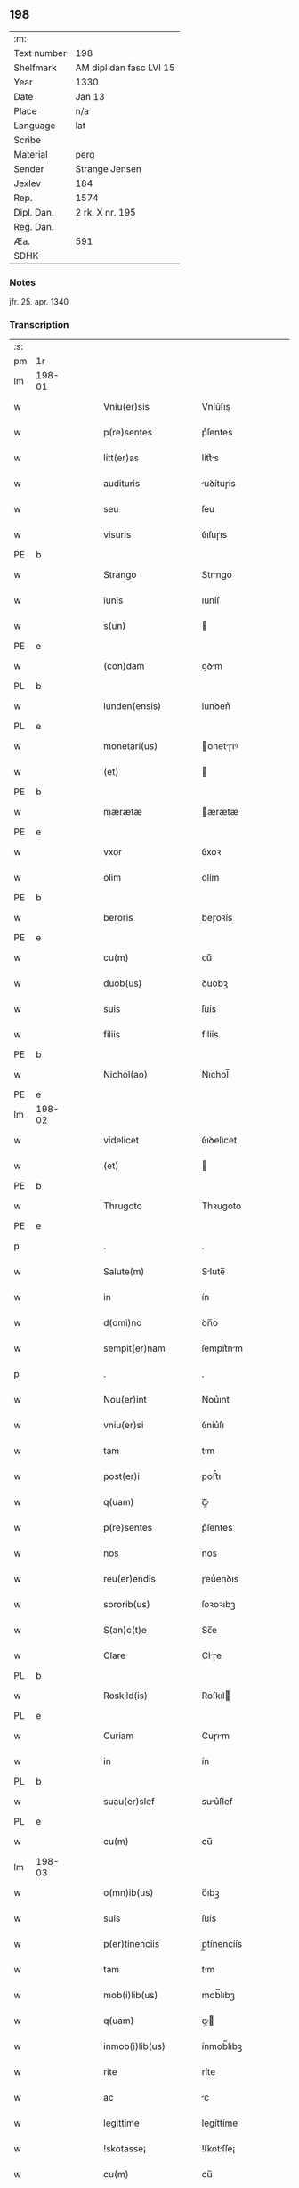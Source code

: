 ** 198
| :m:         |                         |
| Text number | 198                     |
| Shelfmark   | AM dipl dan fasc LVI 15 |
| Year        | 1330                    |
| Date        | Jan 13                  |
| Place       | n/a                     |
| Language    | lat                     |
| Scribe      |                         |
| Material    | perg                    |
| Sender      | Strange Jensen          |
| Jexlev      | 184                     |
| Rep.        | 1574                    |
| Dipl. Dan.  | 2 rk. X nr. 195         |
| Reg. Dan.   |                         |
| Æa.         | 591                     |
| SDHK        |                         |

*** Notes
jfr. 25. apr. 1340

*** Transcription
| :s: |        |   |   |   |   |                       |              |   |   |   |   |     |   |   |   |        |
| pm  | 1r     |   |   |   |   |                       |              |   |   |   |   |     |   |   |   |        |
| lm  | 198-01 |   |   |   |   |                       |              |   |   |   |   |     |   |   |   |        |
| w   |        |   |   |   |   | Vniu(er)sis           | Vníu͛ſıs      |   |   |   |   | lat |   |   |   | 198-01 |
| w   |        |   |   |   |   | p(re)sentes           | p͛ſentes      |   |   |   |   | lat |   |   |   | 198-01 |
| w   |        |   |   |   |   | litt(er)as            | lítt͛s       |   |   |   |   | lat |   |   |   | 198-01 |
| w   |        |   |   |   |   | audituris             | uꝺítuɼís    |   |   |   |   | lat |   |   |   | 198-01 |
| w   |        |   |   |   |   | seu                   | ſeu          |   |   |   |   | lat |   |   |   | 198-01 |
| w   |        |   |   |   |   | visuris               | ỽıſuɼıs      |   |   |   |   | lat |   |   |   | 198-01 |
| PE  | b      |   |   |   |   |                       |              |   |   |   |   |     |   |   |   |        |
| w   |        |   |   |   |   | Strango               | Strngo      |   |   |   |   | lat |   |   |   | 198-01 |
| w   |        |   |   |   |   | iunis                 | ıuníſ        |   |   |   |   | lat |   |   |   | 198-01 |
| w   |        |   |   |   |   | s(un)                 |             |   |   |   |   | lat |   |   |   | 198-01 |
| PE  | e      |   |   |   |   |                       |              |   |   |   |   |     |   |   |   |        |
| w   |        |   |   |   |   | (con)dam              | ꝯꝺm         |   |   |   |   | lat |   |   |   | 198-01 |
| PL  | b      |   |   |   |   |                       |              |   |   |   |   |     |   |   |   |        |
| w   |        |   |   |   |   | lunden(ensis)         | lunꝺen͛       |   |   |   |   | lat |   |   |   | 198-01 |
| PL  | e      |   |   |   |   |                       |              |   |   |   |   |     |   |   |   |        |
| w   |        |   |   |   |   | monetari(us)          | onetɼıꝰ    |   |   |   |   | lat |   |   |   | 198-01 |
| w   |        |   |   |   |   | (et)                  |             |   |   |   |   | lat |   |   |   | 198-01 |
| PE  | b      |   |   |   |   |                       |              |   |   |   |   |     |   |   |   |        |
| w   |        |   |   |   |   | mærætæ                | ærætæ       |   |   |   |   | lat |   |   |   | 198-01 |
| PE  | e      |   |   |   |   |                       |              |   |   |   |   |     |   |   |   |        |
| w   |        |   |   |   |   | vxor                  | ỽxoꝛ         |   |   |   |   | lat |   |   |   | 198-01 |
| w   |        |   |   |   |   | olim                  | olím         |   |   |   |   | lat |   |   |   | 198-01 |
| PE  | b      |   |   |   |   |                       |              |   |   |   |   |     |   |   |   |        |
| w   |        |   |   |   |   | beroris               | beɼoꝛís      |   |   |   |   | lat |   |   |   | 198-01 |
| PE  | e      |   |   |   |   |                       |              |   |   |   |   |     |   |   |   |        |
| w   |        |   |   |   |   | cu(m)                 | ᴄu̅           |   |   |   |   | lat |   |   |   | 198-01 |
| w   |        |   |   |   |   | duob(us)              | ꝺuobꝫ        |   |   |   |   | lat |   |   |   | 198-01 |
| w   |        |   |   |   |   | suis                  | ſuís         |   |   |   |   | lat |   |   |   | 198-01 |
| w   |        |   |   |   |   | filiis                | fılíís       |   |   |   |   | lat |   |   |   | 198-01 |
| PE  | b      |   |   |   |   |                       |              |   |   |   |   |     |   |   |   |        |
| w   |        |   |   |   |   | Nichol(ao)            | Nıchol̅       |   |   |   |   | lat |   |   |   | 198-01 |
| PE  | e      |   |   |   |   |                       |              |   |   |   |   |     |   |   |   |        |
| lm  | 198-02 |   |   |   |   |                       |              |   |   |   |   |     |   |   |   |        |
| w   |        |   |   |   |   | videlicet             | ỽıꝺelıcet    |   |   |   |   | lat |   |   |   | 198-02 |
| w   |        |   |   |   |   | (et)                  |             |   |   |   |   | lat |   |   |   | 198-02 |
| PE  | b      |   |   |   |   |                       |              |   |   |   |   |     |   |   |   |        |
| w   |        |   |   |   |   | Thrugoto              | Thꝛugoto     |   |   |   |   | lat |   |   |   | 198-02 |
| PE  | e      |   |   |   |   |                       |              |   |   |   |   |     |   |   |   |        |
| p   |        |   |   |   |   | .                     | .            |   |   |   |   | lat |   |   |   | 198-02 |
| w   |        |   |   |   |   | Salute(m)             | Slute̅       |   |   |   |   | lat |   |   |   | 198-02 |
| w   |        |   |   |   |   | in                    | ín           |   |   |   |   | lat |   |   |   | 198-02 |
| w   |        |   |   |   |   | d(omi)no              | ꝺn̅o          |   |   |   |   | lat |   |   |   | 198-02 |
| w   |        |   |   |   |   | sempit(er)nam         | ſempıt͛nm    |   |   |   |   | lat |   |   |   | 198-02 |
| p   |        |   |   |   |   | .                     | .            |   |   |   |   | lat |   |   |   | 198-02 |
| w   |        |   |   |   |   | Nou(er)int            | Nou͛ınt       |   |   |   |   | lat |   |   |   | 198-02 |
| w   |        |   |   |   |   | vniu(er)si            | ỽníu͛ſı       |   |   |   |   | lat |   |   |   | 198-02 |
| w   |        |   |   |   |   | tam                   | tm          |   |   |   |   | lat |   |   |   | 198-02 |
| w   |        |   |   |   |   | post(er)i             | poﬅ͛ı         |   |   |   |   | lat |   |   |   | 198-02 |
| w   |        |   |   |   |   | q(uam)                | ꝙᷓ            |   |   |   |   | lat |   |   |   | 198-02 |
| w   |        |   |   |   |   | p(re)sentes           | p͛ſentes      |   |   |   |   | lat |   |   |   | 198-02 |
| w   |        |   |   |   |   | nos                   | nos          |   |   |   |   | lat |   |   |   | 198-02 |
| w   |        |   |   |   |   | reu(er)endis          | ɼeu͛enꝺıs     |   |   |   |   | lat |   |   |   | 198-02 |
| w   |        |   |   |   |   | sororib(us)           | ſoꝛoꝛıbꝫ     |   |   |   |   | lat |   |   |   | 198-02 |
| w   |        |   |   |   |   | S(an)c(t)e            | Sc̅e          |   |   |   |   | lat |   |   |   | 198-02 |
| w   |        |   |   |   |   | Clare                 | Clɼe        |   |   |   |   | lat |   |   |   | 198-02 |
| PL  | b      |   |   |   |   |                       |              |   |   |   |   |     |   |   |   |        |
| w   |        |   |   |   |   | Roskild(is)           | Roſkıl      |   |   |   |   | lat |   |   |   | 198-02 |
| PL  | e      |   |   |   |   |                       |              |   |   |   |   |     |   |   |   |        |
| w   |        |   |   |   |   | Curiam                | Cuɼım       |   |   |   |   | lat |   |   |   | 198-02 |
| w   |        |   |   |   |   | in                    | ín           |   |   |   |   | lat |   |   |   | 198-02 |
| PL  | b      |   |   |   |   |                       |              |   |   |   |   |     |   |   |   |        |
| w   |        |   |   |   |   | suau(er)slef          | suu͛ſlef     |   |   |   |   | lat |   |   |   | 198-02 |
| PL  | e      |   |   |   |   |                       |              |   |   |   |   |     |   |   |   |        |
| w   |        |   |   |   |   | cu(m)                 | cu̅           |   |   |   |   | lat |   |   |   | 198-02 |
| lm  | 198-03 |   |   |   |   |                       |              |   |   |   |   |     |   |   |   |        |
| w   |        |   |   |   |   | o(mn)ib(us)           | o̅ıbꝫ         |   |   |   |   | lat |   |   |   | 198-03 |
| w   |        |   |   |   |   | suis                  | ſuís         |   |   |   |   | lat |   |   |   | 198-03 |
| w   |        |   |   |   |   | p(er)tinenciis        | p̲tínencíís   |   |   |   |   | lat |   |   |   | 198-03 |
| w   |        |   |   |   |   | tam                   | tm          |   |   |   |   | lat |   |   |   | 198-03 |
| w   |        |   |   |   |   | mob(i)lib(us)         | mob̅lıbꝫ      |   |   |   |   | lat |   |   |   | 198-03 |
| w   |        |   |   |   |   | q(uam)                | ꝙ           |   |   |   |   | lat |   |   |   | 198-03 |
| w   |        |   |   |   |   | inmob(i)lib(us)       | ínmob̅lıbꝫ    |   |   |   |   | lat |   |   |   | 198-03 |
| w   |        |   |   |   |   | rite                  | ríte         |   |   |   |   | lat |   |   |   | 198-03 |
| w   |        |   |   |   |   | ac                    | c           |   |   |   |   | lat |   |   |   | 198-03 |
| w   |        |   |   |   |   | legittime             | legíttíme    |   |   |   |   | lat |   |   |   | 198-03 |
| w   |        |   |   |   |   | !skotasse¡            | !ſkotſſe¡   |   |   |   |   | lat |   |   |   | 198-03 |
| w   |        |   |   |   |   | cu(m)                 | cu̅           |   |   |   |   | lat |   |   |   | 198-03 |
| w   |        |   |   |   |   | uero                  | ueɼo         |   |   |   |   | lat |   |   |   | 198-03 |
| w   |        |   |   |   |   | testimonio            | teﬅímonío    |   |   |   |   | lat |   |   |   | 198-03 |
| w   |        |   |   |   |   | placitali             | plcítlı    |   |   |   |   | lat |   |   |   | 198-03 |
| w   |        |   |   |   |   | iure                  | íuɼe         |   |   |   |   | lat |   |   |   | 198-03 |
| w   |        |   |   |   |   | p(er)petuo            | ̲etuo        |   |   |   |   | lat |   |   |   | 198-03 |
| w   |        |   |   |   |   | possidendam           | poſſıꝺenꝺm  |   |   |   |   | lat |   |   |   | 198-03 |
| p   |        |   |   |   |   | .                     | .            |   |   |   |   | lat |   |   |   | 198-03 |
| w   |        |   |   |   |   | quam                  | qum         |   |   |   |   | lat |   |   |   | 198-03 |
| p   |        |   |   |   |   | .                     | .            |   |   |   |   | lat |   |   |   | 198-03 |
| w   |        |   |   |   |   | s(cilicet)            | s            |   |   |   |   | lat |   |   |   | 198-03 |
| p   |        |   |   |   |   | .                     | .            |   |   |   |   | lat |   |   |   | 198-03 |
| w   |        |   |   |   |   | curia(m)              | cuɼı̅        |   |   |   |   | lat |   |   |   | 198-03 |
| w   |        |   |   |   |   | dilectus              | ꝺıleuſ      |   |   |   |   | lat |   |   |   | 198-03 |
| w   |        |   |   |   |   | n(oste)r              | nɼ̅           |   |   |   |   | lat |   |   |   | 198-03 |
| lm  | 198-04 |   |   |   |   |                       |              |   |   |   |   |     |   |   |   |        |
| w   |        |   |   |   |   | (con)sanguineus       | ꝯſnguíneus  |   |   |   |   | lat |   |   |   | 198-04 |
| w   |        |   |   |   |   | d(omi)n(u)s           | ꝺn̅s          |   |   |   |   | lat |   |   |   | 198-04 |
| PE  | b      |   |   |   |   |                       |              |   |   |   |   |     |   |   |   |        |
| w   |        |   |   |   |   | Joh(ann)es            | Joh̅es        |   |   |   |   | lat |   |   |   | 198-04 |
| w   |        |   |   |   |   | vlsthorp              | ỽlﬅhoꝛp      |   |   |   |   | lat |   |   |   | 198-04 |
| PE  | e      |   |   |   |   |                       |              |   |   |   |   |     |   |   |   |        |
| w   |        |   |   |   |   | canonic(us)           | cnonícꝰ     |   |   |   |   | lat |   |   |   | 198-04 |
| PL  | b      |   |   |   |   |                       |              |   |   |   |   |     |   |   |   |        |
| w   |        |   |   |   |   | Roskilden(sis)        | Roſkılꝺen͛    |   |   |   |   | lat |   |   |   | 198-04 |
| PL  | e      |   |   |   |   |                       |              |   |   |   |   |     |   |   |   |        |
| w   |        |   |   |   |   | in                    | ín           |   |   |   |   | lat |   |   |   | 198-04 |
| w   |        |   |   |   |   | sue                   | sue          |   |   |   |   | lat |   |   |   | 198-04 |
| w   |        |   |   |   |   | remediu(m)            | ɼemeꝺıu̅      |   |   |   |   | lat |   |   |   | 198-04 |
| w   |        |   |   |   |   | anime                 | níme        |   |   |   |   | lat |   |   |   | 198-04 |
| w   |        |   |   |   |   | p(re)missis           | p͛mıſſıs      |   |   |   |   | lat |   |   |   | 198-04 |
| w   |        |   |   |   |   | sororib(us)           | soꝛoꝛıbꝫ     |   |   |   |   | lat |   |   |   | 198-04 |
| w   |        |   |   |   |   | in                    | ín           |   |   |   |   | lat |   |   |   | 198-04 |
| w   |        |   |   |   |   | suo                   | ſuo          |   |   |   |   | lat |   |   |   | 198-04 |
| w   |        |   |   |   |   | legauerat             | legueɼt    |   |   |   |   | lat |   |   |   | 198-04 |
| w   |        |   |   |   |   | testamento            | teﬅmento    |   |   |   |   | lat |   |   |   | 198-04 |
| p   |        |   |   |   |   | .                     | .            |   |   |   |   | lat |   |   |   | 198-04 |
| w   |        |   |   |   |   | quam                  | qum         |   |   |   |   | lat |   |   |   | 198-04 |
| w   |        |   |   |   |   | legac(i)o(n)em        | legc̅oem     |   |   |   |   | lat |   |   |   | 198-04 |
| w   |        |   |   |   |   | ratificamus           | rtıfícmus  |   |   |   |   | lat |   |   |   | 198-04 |
| lm  | 198-05 |   |   |   |   |                       |              |   |   |   |   |     |   |   |   |        |
| w   |        |   |   |   |   | (et)                  |             |   |   |   |   | lat |   |   |   | 198-05 |
| w   |        |   |   |   |   | (con)firmamus         | ꝯfírmmus    |   |   |   |   | lat |   |   |   | 198-05 |
| w   |        |   |   |   |   | liberal(ite)r         | lıberlr̅     |   |   |   |   | lat |   |   |   | 198-05 |
| w   |        |   |   |   |   | p(er)                 | p̲            |   |   |   |   | lat |   |   |   | 198-05 |
| w   |        |   |   |   |   | p(er)sentes           | p͛ſentes      |   |   |   |   | lat |   |   |   | 198-05 |
| p   |        |   |   |   |   | .                     | .            |   |   |   |   | lat |   |   |   | 198-05 |
| w   |        |   |   |   |   | Tali                  | Talı         |   |   |   |   | lat |   |   |   | 198-05 |
| w   |        |   |   |   |   | videlicet             | ỽıꝺelıcet    |   |   |   |   | lat |   |   |   | 198-05 |
| w   |        |   |   |   |   | int(er)posita         | ínt͛poſít    |   |   |   |   | lat |   |   |   | 198-05 |
| w   |        |   |   |   |   | (con)dicione          | ꝯꝺícíone     |   |   |   |   | lat |   |   |   | 198-05 |
| w   |        |   |   |   |   | vt                    | ỽt           |   |   |   |   | lat |   |   |   | 198-05 |
| w   |        |   |   |   |   | suu(m)                | ſuu̅          |   |   |   |   | lat |   |   |   | 198-05 |
| w   |        |   |   |   |   | faciant               | fcınt      |   |   |   |   | lat |   |   |   | 198-05 |
| w   |        |   |   |   |   | anniu(er)sariu(m)     | nníu͛ſrıu̅   |   |   |   |   | lat |   |   |   | 198-05 |
| w   |        |   |   |   |   | sollempnit(er)        | ſollempnít͛   |   |   |   |   | lat |   |   |   | 198-05 |
| w   |        |   |   |   |   | annuatim              | nnutím     |   |   |   |   | lat |   |   |   | 198-05 |
| p   |        |   |   |   |   | .                     | .            |   |   |   |   | lat |   |   |   | 198-05 |
| w   |        |   |   |   |   | (con)f(er)endo        | ꝯf͛enꝺo       |   |   |   |   | lat |   |   |   | 198-05 |
| w   |        |   |   |   |   | fr(atr)ib(us)         | fɼ̅ıbꝫ        |   |   |   |   | lat |   |   |   | 198-05 |
| w   |        |   |   |   |   | minorib(us)           | ínoꝛıbꝫ     |   |   |   |   | lat |   |   |   | 198-05 |
| PL  | b      |   |   |   |   |                       |              |   |   |   |   |     |   |   |   |        |
| w   |        |   |   |   |   | Roskildis             | Roſkılꝺıs    |   |   |   |   | lat |   |   |   | 198-05 |
| PL  | e      |   |   |   |   |                       |              |   |   |   |   |     |   |   |   |        |
| lm  | 198-06 |   |   |   |   |                       |              |   |   |   |   |     |   |   |   |        |
| w   |        |   |   |   |   | duas                  | ꝺus         |   |   |   |   | lat |   |   |   | 198-06 |
| w   |        |   |   |   |   | marcas                | mrcs       |   |   |   |   | lat |   |   |   | 198-06 |
| w   |        |   |   |   |   | cupreor(um)           | cupꝛeoꝝ      |   |   |   |   | lat |   |   |   | 198-06 |
| w   |        |   |   |   |   | quolibet              | quolıbet     |   |   |   |   | lat |   |   |   | 198-06 |
| w   |        |   |   |   |   | suo                   | ſuo          |   |   |   |   | lat |   |   |   | 198-06 |
| w   |        |   |   |   |   | anniu(er)sario        | nníu͛ſɼío   |   |   |   |   | lat |   |   |   | 198-06 |
| w   |        |   |   |   |   | vt                    | ỽt           |   |   |   |   | lat |   |   |   | 198-06 |
| w   |        |   |   |   |   | (et)                  |             |   |   |   |   | lat |   |   |   | 198-06 |
| w   |        |   |   |   |   | ip(s)i                | ıp̅ı          |   |   |   |   | lat |   |   |   | 198-06 |
| w   |        |   |   |   |   | suu(m)                | ſuu̅          |   |   |   |   | lat |   |   |   | 198-06 |
| w   |        |   |   |   |   | celebrent             | celebꝛent    |   |   |   |   | lat |   |   |   | 198-06 |
| w   |        |   |   |   |   | anniu(er)sariu(m)     | nníu͛ſɼıu̅   |   |   |   |   | lat |   |   |   | 198-06 |
| p   |        |   |   |   |   | .                     | .            |   |   |   |   | lat |   |   |   | 198-06 |
| w   |        |   |   |   |   | Et                    | t           |   |   |   |   | lat |   |   |   | 198-06 |
| w   |        |   |   |   |   | mendicis              | menꝺícís     |   |   |   |   | lat |   |   |   | 198-06 |
| w   |        |   |   |   |   | paup(er)ib(us)        | pup̲ıbꝫ      |   |   |   |   | lat |   |   |   | 198-06 |
| w   |        |   |   |   |   | vnam                  | ỽnm         |   |   |   |   | lat |   |   |   | 198-06 |
| w   |        |   |   |   |   | marcam                | mɼcm       |   |   |   |   | lat |   |   |   | 198-06 |
| w   |        |   |   |   |   | d(enariorum)          |             |   |   |   |   | lat |   |   |   | 198-06 |
| p   |        |   |   |   |   | .                     | .            |   |   |   |   | lat |   |   |   | 198-06 |
| w   |        |   |   |   |   | distribuendam         | ꝺıﬅrıbuenꝺm |   |   |   |   | lat |   |   |   | 198-06 |
| w   |        |   |   |   |   | int(er)               | ínt͛          |   |   |   |   | lat |   |   |   | 198-06 |
| w   |        |   |   |   |   | ip(s)os               | ıp̅os         |   |   |   |   | lat |   |   |   | 198-06 |
| p   |        |   |   |   |   | .                     | .            |   |   |   |   | lat |   |   |   | 198-06 |
| w   |        |   |   |   |   | Ne                    | Ne           |   |   |   |   | lat |   |   |   | 198-06 |
| lm  | 198-07 |   |   |   |   |                       |              |   |   |   |   |     |   |   |   |        |
| w   |        |   |   |   |   | igitur                | ígítuɼ       |   |   |   |   | lat |   |   |   | 198-07 |
| w   |        |   |   |   |   | d(i)c(t)is            | ꝺc̅ıs         |   |   |   |   | lat |   |   |   | 198-07 |
| w   |        |   |   |   |   | Sororib(us)           | Soꝛoꝛıbꝫ     |   |   |   |   | lat |   |   |   | 198-07 |
| w   |        |   |   |   |   | aliqua                | lıqu       |   |   |   |   | lat |   |   |   | 198-07 |
| w   |        |   |   |   |   | calu(m)pnia           | clu̅pní     |   |   |   |   | lat |   |   |   | 198-07 |
| w   |        |   |   |   |   | u(e)l                 | ul̅           |   |   |   |   | lat |   |   |   | 198-07 |
| w   |        |   |   |   |   | grauamen              | grumen     |   |   |   |   | lat |   |   |   | 198-07 |
| w   |        |   |   |   |   | de                    | ꝺe           |   |   |   |   | lat |   |   |   | 198-07 |
| w   |        |   |   |   |   | p(re)missis           | p͛mıſſıs      |   |   |   |   | lat |   |   |   | 198-07 |
| w   |        |   |   |   |   | q(uod)                | ꝙ            |   |   |   |   | lat |   |   |   | 198-07 |
| w   |        |   |   |   |   | absit                 | bſıt        |   |   |   |   | lat |   |   |   | 198-07 |
| w   |        |   |   |   |   | in                    | ín           |   |   |   |   | lat |   |   |   | 198-07 |
| w   |        |   |   |   |   | poster(um)            | poﬅeꝝ        |   |   |   |   | lat |   |   |   | 198-07 |
| w   |        |   |   |   |   | gen(er)etur           | gen͛etuɼ      |   |   |   |   | lat |   |   |   | 198-07 |
| p   |        |   |   |   |   | /                     | /            |   |   |   |   | lat |   |   |   | 198-07 |
| w   |        |   |   |   |   | ip(s)as               | ıp̅s         |   |   |   |   | lat |   |   |   | 198-07 |
| w   |        |   |   |   |   | eximimus              | exímímus     |   |   |   |   | lat |   |   |   | 198-07 |
| w   |        |   |   |   |   | ab                    | b           |   |   |   |   | lat |   |   |   | 198-07 |
| w   |        |   |   |   |   | omnib(us)             | omníbꝫ       |   |   |   |   | lat |   |   |   | 198-07 |
| w   |        |   |   |   |   | inpetic(i)o(n)ib(us)  | ínpetıc̅oıbꝫ  |   |   |   |   | lat |   |   |   | 198-07 |
| w   |        |   |   |   |   | (et)                  |             |   |   |   |   | lat |   |   |   | 198-07 |
| w   |        |   |   |   |   | molestac(i)o(n)ib(us) | moleﬅc̅oıbꝫ  |   |   |   |   | lat |   |   |   | 198-07 |
| w   |        |   |   |   |   | h(er)edum             | h͛eꝺum        |   |   |   |   | lat |   |   |   | 198-07 |
| w   |        |   |   |   |   | n(ost)ror(um)         | nɼ̅oꝝ         |   |   |   |   | lat |   |   |   | 198-07 |
| lm  | 198-08 |   |   |   |   |                       |              |   |   |   |   |     |   |   |   |        |
| w   |        |   |   |   |   | seu                   | ſeu          |   |   |   |   | lat |   |   |   | 198-08 |
| w   |        |   |   |   |   | alior(um)             | lıoꝝ        |   |   |   |   | lat |   |   |   | 198-08 |
| w   |        |   |   |   |   | quor(um)cu(n)q(ue)    | quoꝝcu̅qꝫ     |   |   |   |   | lat |   |   |   | 198-08 |
| w   |        |   |   |   |   | racione               | ɼcıone      |   |   |   |   | lat |   |   |   | 198-08 |
| w   |        |   |   |   |   | p(re)fate             | p͛fte        |   |   |   |   | lat |   |   |   | 198-08 |
| w   |        |   |   |   |   | curie                 | cuɼıe        |   |   |   |   | lat |   |   |   | 198-08 |
| w   |        |   |   |   |   | cu(m)                 | cu̅           |   |   |   |   | lat |   |   |   | 198-08 |
| w   |        |   |   |   |   | suis                  | ſuıs         |   |   |   |   | lat |   |   |   | 198-08 |
| w   |        |   |   |   |   | p(er)tinenciis        | p̲tínencíís   |   |   |   |   | lat |   |   |   | 198-08 |
| w   |        |   |   |   |   | legate                | legte       |   |   |   |   | lat |   |   |   | 198-08 |
| w   |        |   |   |   |   | Sororib(us)           | Soꝛoꝛıbꝫ     |   |   |   |   | lat |   |   |   | 198-08 |
| w   |        |   |   |   |   | libere                | lıbere       |   |   |   |   | lat |   |   |   | 198-08 |
| p   |        |   |   |   |   | .                     | .            |   |   |   |   | lat |   |   |   | 198-08 |
| w   |        |   |   |   |   | (et)                  |             |   |   |   |   | lat |   |   |   | 198-08 |
| w   |        |   |   |   |   | scotate               | ſcotte      |   |   |   |   | lat |   |   |   | 198-08 |
| w   |        |   |   |   |   | legittime             | legíttíme    |   |   |   |   | lat |   |   |   | 198-08 |
| w   |        |   |   |   |   | p(er)                 | p̲            |   |   |   |   | lat |   |   |   | 198-08 |
| w   |        |   |   |   |   | p(re)sentes           | p͛ſentes      |   |   |   |   | lat |   |   |   | 198-08 |
| w   |        |   |   |   |   | in                    | ın           |   |   |   |   | lat |   |   |   | 198-08 |
| w   |        |   |   |   |   | cui(us)               | cuıꝰ         |   |   |   |   | lat |   |   |   | 198-08 |
| w   |        |   |   |   |   | rei                   | ɼeı          |   |   |   |   | lat |   |   |   | 198-08 |
| w   |        |   |   |   |   | euidencia(m)          | euıꝺencı̅    |   |   |   |   | lat |   |   |   | 198-08 |
| w   |        |   |   |   |   | sigilla               | sıgıll      |   |   |   |   | lat |   |   |   | 198-08 |
| w   |        |   |   |   |   | n(ost)ra              | nɼ̅          |   |   |   |   | lat |   |   |   | 198-08 |
| w   |        |   |   |   |   | vna                   | ỽn          |   |   |   |   | lat |   |   |   | 198-08 |
| w   |        |   |   |   |   | cu(m)                 | cu̅           |   |   |   |   | lat |   |   |   | 198-08 |
| lm  | 198-09 |   |   |   |   |                       |              |   |   |   |   |     |   |   |   |        |
| w   |        |   |   |   |   | sigillis              | ſıgıllıs     |   |   |   |   | lat |   |   |   | 198-09 |
| w   |        |   |   |   |   | venerab(i)lium        | ỽeneɼbl̅ıum  |   |   |   |   | lat |   |   |   | 198-09 |
| w   |        |   |   |   |   | viror(um)             | ỽíɼoꝝ        |   |   |   |   | lat |   |   |   | 198-09 |
| p   |        |   |   |   |   | .                     | .            |   |   |   |   | lat |   |   |   | 198-09 |
| w   |        |   |   |   |   | (et)                  |             |   |   |   |   | lat |   |   |   | 198-09 |
| w   |        |   |   |   |   | d(omi)nor(um)         | ꝺn̅oꝝ         |   |   |   |   | lat |   |   |   | 198-09 |
| PE  | b      |   |   |   |   |                       |              |   |   |   |   |     |   |   |   |        |
| w   |        |   |   |   |   | bondonis              | bonꝺonís     |   |   |   |   | lat |   |   |   | 198-09 |
| PE  | e      |   |   |   |   |                       |              |   |   |   |   |     |   |   |   |        |
| w   |        |   |   |   |   | decani                | ꝺecní       |   |   |   |   | lat |   |   |   | 198-09 |
| p   |        |   |   |   |   | .                     | .            |   |   |   |   | lat |   |   |   | 198-09 |
| w   |        |   |   |   |   | Et                    | t           |   |   |   |   | lat |   |   |   | 198-09 |
| PE  | b      |   |   |   |   |                       |              |   |   |   |   |     |   |   |   |        |
| w   |        |   |   |   |   | Skyelm                | Skyelm       |   |   |   |   | lat |   |   |   | 198-09 |
| PE  | e      |   |   |   |   |                       |              |   |   |   |   |     |   |   |   |        |
| w   |        |   |   |   |   | p(re)positi           | ͛oſítí       |   |   |   |   | lat |   |   |   | 198-09 |
| p   |        |   |   |   |   | .                     | .            |   |   |   |   | lat |   |   |   | 198-09 |
| w   |        |   |   |   |   | ac                    | c           |   |   |   |   | lat |   |   |   | 198-09 |
| PE  | b      |   |   |   |   |                       |              |   |   |   |   |     |   |   |   |        |
| w   |        |   |   |   |   | petri                 | petɼí        |   |   |   |   | lat |   |   |   | 198-09 |
| PE  | e      |   |   |   |   |                       |              |   |   |   |   |     |   |   |   |        |
| w   |        |   |   |   |   | archidyaconi          | rchıꝺyconí |   |   |   |   | lat |   |   |   | 198-09 |
| w   |        |   |   |   |   | canonicor(um)         | cnonícoꝝ    |   |   |   |   | lat |   |   |   | 198-09 |
| PL  | b      |   |   |   |   |                       |              |   |   |   |   |     |   |   |   |        |
| w   |        |   |   |   |   | Roskilden(sium)       | Roſkılꝺen͛    |   |   |   |   | lat |   |   |   | 198-09 |
| PL  | e      |   |   |   |   |                       |              |   |   |   |   |     |   |   |   |        |
| w   |        |   |   |   |   | p(re)sentib(us)       | p͛ſentıbꝫ     |   |   |   |   | lat |   |   |   | 198-09 |
| w   |        |   |   |   |   | su(n)t                | ſu̅t          |   |   |   |   | lat |   |   |   | 198-09 |
| w   |        |   |   |   |   | appensa               | enſ       |   |   |   |   | lat |   |   |   | 198-09 |
| p   |        |   |   |   |   | .                     | .            |   |   |   |   | lat |   |   |   | 198-09 |
| w   |        |   |   |   |   | Datum                 | Dtum        |   |   |   |   | lat |   |   |   | 198-09 |
| w   |        |   |   |   |   | anno                  | nno         |   |   |   |   | lat |   |   |   | 198-09 |
| lm  | 198-10 |   |   |   |   |                       |              |   |   |   |   |     |   |   |   |        |
| w   |        |   |   |   |   | domini                | ꝺomíní       |   |   |   |   | lat |   |   |   | 198-10 |
| w   |        |   |   |   |   | millesimo             | ılleſímo    |   |   |   |   | lat |   |   |   | 198-10 |
| p   |        |   |   |   |   | .                     | .            |   |   |   |   | lat |   |   |   | 198-10 |
| w   |        |   |   |   |   | Trecentesimo          | Trecenteſímo |   |   |   |   | lat |   |   |   | 198-10 |
| p   |        |   |   |   |   | .                     | .            |   |   |   |   | lat |   |   |   | 198-10 |
| w   |        |   |   |   |   | Tricesimo             | Trıceſímo    |   |   |   |   | lat |   |   |   | 198-10 |
| w   |        |   |   |   |   | in                    | ín           |   |   |   |   | lat |   |   |   | 198-10 |
| w   |        |   |   |   |   | octaua                | ou        |   |   |   |   | lat |   |   |   | 198-10 |
| w   |        |   |   |   |   | epiphanye             | epıphnye    |   |   |   |   | lat |   |   |   | 198-10 |
| w   |        |   |   |   |   | domini                | ꝺomíní       |   |   |   |   | lat |   |   |   | 198-10 |
| p   |        |   |   |   |   | .                     | .            |   |   |   |   | lat |   |   |   | 198-10 |
| :e: |        |   |   |   |   |                       |              |   |   |   |   |     |   |   |   |        |
